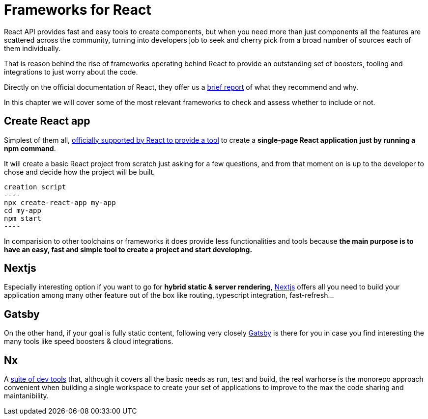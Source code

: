 :toc: macro

= Frameworks for React

React API provides fast and easy tools to create components, but when you need more than just components all the features are scattered across the community, turning into developers job to seek and cherry pick from a broad number of sources each of them individually.

That is reason behind the rise of frameworks operating behind React to provide an outstanding set of boosters, tooling and integrations to just worry about the code.

Directly on the official documentation of React, they offer us a https://reactjs.org/docs/create-a-new-react-app.html[brief report] of what they recommend and why.

In this chapter we will cover some of the most relevant frameworks to check and assess whether to include or not.

== Create React app

Simplest of them all, https://github.com/facebook/create-react-app[officially supported by React to provide a tool] to create a *single-page React application just by running a npm command*.

It will create a basic React project from scratch just asking for a few questions, and from that moment on is up to the developer to chose and decide how the project will be built.

[source, bash]
creation script
----
npx create-react-app my-app
cd my-app
npm start
----

In comparision to other toolchains or frameworks it does provide less functionalities and tools because *the main purpose is to have an easy, fast and simple tool to create a project and start developing.*


== Nextjs

Especially interesting option if you want to go for *hybrid static & server rendering*, https://github.com/vercel/next.js[Nextjs] offers all you need to build your application among many other feature out of the box like routing, typescript integration, fast-refresh...


== Gatsby

On the other hand, if your goal is fully static content, following very closely https://github.com/gatsbyjs/gatsby[Gatsby] is there for you in case you find interesting the many tools like speed boosters & cloud integrations.


== Nx

A https://github.com/nrwl/nx[suite of dev tools] that, although it covers all the basic needs as run, test and build, the real warhorse is the monorepo approach convenient when building a single workspace to create your set of applications to improve to the max the code sharing and maintanibility.